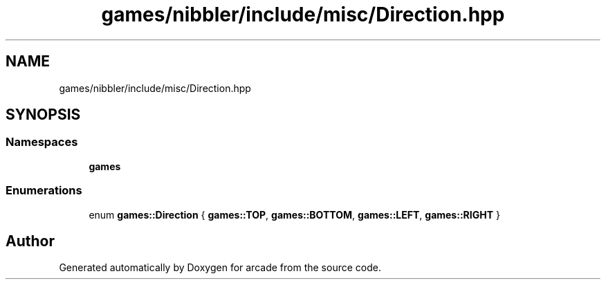 .TH "games/nibbler/include/misc/Direction.hpp" 3 "Sun Apr 11 2021" "arcade" \" -*- nroff -*-
.ad l
.nh
.SH NAME
games/nibbler/include/misc/Direction.hpp
.SH SYNOPSIS
.br
.PP
.SS "Namespaces"

.in +1c
.ti -1c
.RI " \fBgames\fP"
.br
.in -1c
.SS "Enumerations"

.in +1c
.ti -1c
.RI "enum \fBgames::Direction\fP { \fBgames::TOP\fP, \fBgames::BOTTOM\fP, \fBgames::LEFT\fP, \fBgames::RIGHT\fP }"
.br
.in -1c
.SH "Author"
.PP 
Generated automatically by Doxygen for arcade from the source code\&.
